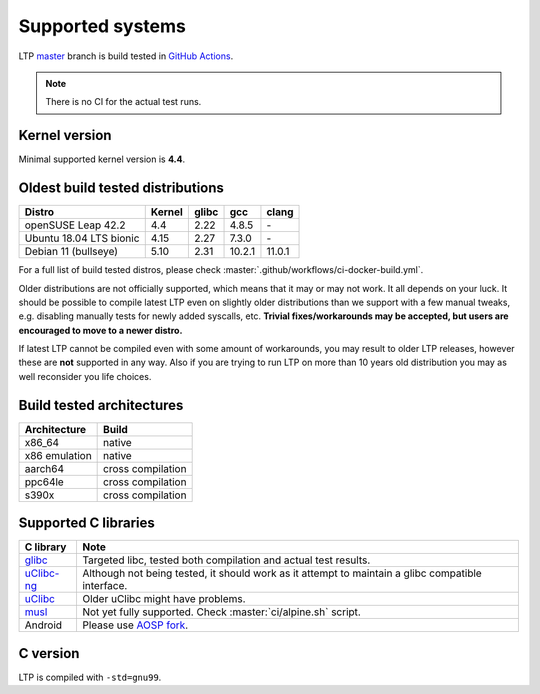 .. SPDX-License-Identifier: GPL-2.0-or-later

Supported systems
=================

LTP `master <https://github.com/linux-test-project/ltp/commits/master>`_
branch is build tested in
`GitHub Actions <https://github.com/linux-test-project/ltp/actions>`_.

.. note::

      There is no CI for the actual test runs.

Kernel version
--------------

Minimal supported kernel version is **4.4**.

Oldest build tested distributions
---------------------------------

.. list-table::
    :header-rows: 1

    * - Distro
      - Kernel
      - glibc
      - gcc
      - clang

    * - openSUSE Leap 42.2
      - 4.4
      - 2.22
      - 4.8.5
      - \-

    * - Ubuntu 18.04 LTS bionic
      - 4.15
      - 2.27
      - 7.3.0
      - \-

    * - Debian 11 (bullseye)
      - 5.10
      - 2.31
      - 10.2.1
      - 11.0.1

For a full list of build tested distros, please check :master:`.github/workflows/ci-docker-build.yml`.

Older distributions are not officially supported, which means that it
may or may not work. It all depends on your luck. It should be possible
to compile latest LTP even on slightly older distributions than we
support with a few manual tweaks, e.g. disabling manually tests for
newly added syscalls, etc. **Trivial fixes/workarounds may be accepted,
but users are encouraged to move to a newer distro.**

If latest LTP cannot be compiled even with some amount of workarounds,
you may result to older LTP releases, however these are **not** supported
in any way. Also if you are trying to run LTP on more than 10 years old
distribution you may as well reconsider you life choices.

Build tested architectures
--------------------------

.. list-table::
    :header-rows: 1

    * - Architecture
      - Build

    * - x86_64
      - native

    * - x86 emulation
      - native

    * - aarch64
      - cross compilation

    * - ppc64le
      - cross compilation

    * - s390x
      - cross compilation

Supported C libraries
---------------------

.. list-table::
    :header-rows: 1

    * - C library
      - Note

    * - `glibc <https://www.gnu.org/software/libc/>`_
      - Targeted libc, tested both compilation and actual test results.

    * - `uClibc-ng <https://uclibc-ng.org/>`_
      - Although not being tested, it should work as it attempt to maintain a glibc compatible interface.

    * - `uClibc <https://www.uclibc.org/>`_
      - Older uClibc might have problems.

    * - `musl <https://musl.libc.org/>`_
      - Not yet fully supported. Check :master:`ci/alpine.sh` script.

    * - Android
      - Please use `AOSP fork <https://android.googlesource.com/platform/external/ltp>`_.

C version
---------

LTP is compiled with ``-std=gnu99``.
